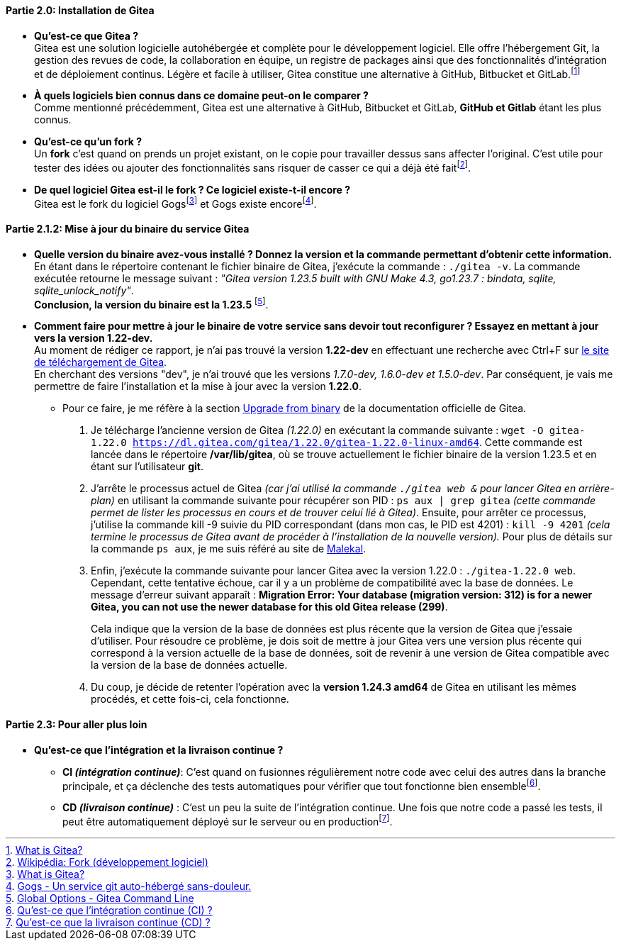 :encoding: UTF-8

==== *Partie 2.0: Installation de Gitea*
* *Qu’est-ce que Gitea ?* +
Gitea est une solution logicielle autohébergée et complète pour le développement logiciel. Elle offre l'hébergement Git, la gestion des revues de code, la collaboration en équipe, un registre de packages ainsi que des fonctionnalités d'intégration et de déploiement continus. Légère et facile à utiliser, Gitea constitue une alternative à GitHub, Bitbucket et GitLab.footnote:[https://docs.gitea.com/next/[What is Gitea?]]

* *À quels logiciels bien connus dans ce domaine peut-on le comparer ?* +
Comme mentionné précédemment, Gitea est une alternative à GitHub, Bitbucket et GitLab, *GitHub et Gitlab* étant les plus connus.

* *Qu’est-ce qu’un fork ?* +
Un *fork* c’est quand on prends un projet existant, on le copie pour travailler dessus sans affecter l’original. C’est utile pour tester des idées ou ajouter des fonctionnalités sans risquer de casser ce qui a déjà été faitfootnote:[https://fr.wikipedia.org/wiki/Fork_(d%C3%A9veloppement_logiciel)[Wikipédia: Fork (développement logiciel)]].

* *De quel logiciel Gitea est-il le fork ? Ce logiciel existe-t-il encore ?* +
Gitea est le fork du logiciel Gogsfootnote:[https://docs.gitea.com/next/[What is Gitea?]] et Gogs existe encorefootnote:[https://gogs.io/[Gogs - Un service git auto-hébergé sans-douleur.]].


==== *Partie 2.1.2: Mise à jour du binaire du service Gitea*
* *Quelle version du binaire avez-vous installé ? Donnez la version et la commande permettant d’obtenir cette information.* +
En étant dans le répertoire contenant le fichier binaire de Gitea, j'exécute la commande : `./gitea -v`. La commande exécutée retourne le message suivant : _"Gitea version 1.23.5 built with GNU Make 4.3, go1.23.7 : bindata, sqlite, sqlite_unlock_notify"_. + 
*Conclusion, la version du binaire est la 1.23.5* footnote:[https://docs.gitea.com/next/administration/ommand-line#global-options[Global Options - Gitea Command Line]].

* *Comment faire pour mettre à jour le binaire de votre service sans devoir tout reconfigurer ? Essayez en mettant à jour vers la version 1.22-dev.* +
Au moment de rédiger ce rapport, je n'ai pas trouvé la version *1.22-dev* en effectuant une recherche avec Ctrl+F sur https://dl.gitea.com/gitea/[le site de téléchargement de Gitea]. +
En cherchant des versions "dev", je n'ai trouvé que les versions _1.7.0-dev, 1.6.0-dev et 1.5.0-dev_. Par conséquent, je vais me permettre de faire l'installation et la mise à jour avec la version *1.22.0*.
** Pour ce faire, je me réfère à la section https://docs.gitea.com/next/installation/upgrade-from-gitea#upgrade-from-binary[Upgrade from binary] de la documentation officielle de Gitea. +
. Je télécharge l'ancienne version de Gitea _(1.22.0)_ en exécutant la commande suivante : `wget -O gitea-1.22.0 https://dl.gitea.com/gitea/1.22.0/gitea-1.22.0-linux-amd64`. Cette commande est lancée dans le répertoire */var/lib/gitea*, où se trouve actuellement le fichier binaire de la version 1.23.5 et en étant sur l'utilisateur *git*.
. J'arrête le processus actuel de Gitea _(car j'ai utilisé la commande `./gitea web &` pour lancer Gitea en arrière-plan)_ en utilisant la commande suivante pour récupérer son PID : `ps aux | grep gitea` _(cette commande permet de lister les processus en cours et de trouver celui lié à Gitea)_. Ensuite, pour arrêter ce processus, j'utilise la commande kill -9 suivie du PID correspondant (dans mon cas, le PID est 4201) : `kill -9 4201` _(cela termine le processus de Gitea avant de procéder à l'installation de la nouvelle version)._ Pour plus de détails sur la commande `ps aux`, je me suis référé au site de https://www.malekal.com/commande-ps-lister-les-processus-linux/[Malekal].
. Enfin, j'exécute la commande suivante pour lancer Gitea avec la version 1.22.0 : `./gitea-1.22.0 web`. + 
Cependant, cette tentative échoue, car il y a un problème de compatibilité avec la base de données. Le message d'erreur suivant apparaît : *[red]#Migration Error: Your database (migration version: 312) is for a newer Gitea, you can not use the newer database for this old Gitea release (299)#*. 
+
Cela indique que la version de la base de données est plus récente que la version de Gitea que j'essaie d'utiliser. Pour résoudre ce problème, je dois soit de [green]#mettre à jour Gitea vers une version plus récente qui correspond à la version actuelle de la base de données#, soit de [green]#revenir à une version de Gitea compatible avec la version de la base de données actuelle#.
. Du coup, je décide de retenter l'opération avec la *version 1.24.3 amd64* de Gitea en utilisant les mêmes procédés, et cette fois-ci, cela fonctionne.

==== *Partie 2.3: Pour aller plus loin*
* *Qu’est-ce que l’intégration et la livraison continue ?*
** *CI _(intégration continue)_*: C'est quand on fusionnes régulièrement notre code avec celui des autres dans la branche principale, et ça déclenche des tests automatiques pour vérifier que tout fonctionne bien ensemblefootnote:[https://about.gitlab.com/fr-fr/topics/ci-cd/#what-is-continuous-integration-ci[Qu'est-ce que l'intégration continue (CI) ?]]. 
** *CD _(livraison continue)_* : C'est un peu la suite de l'intégration continue. Une fois que notre code a passé les tests, il peut être automatiquement déployé sur le serveur ou en productionfootnote:[https://about.gitlab.com/fr-fr/topics/ci-cd/#what-is-continuous-integration-ci[Qu'est-ce que la livraison continue (CD) ?]].
